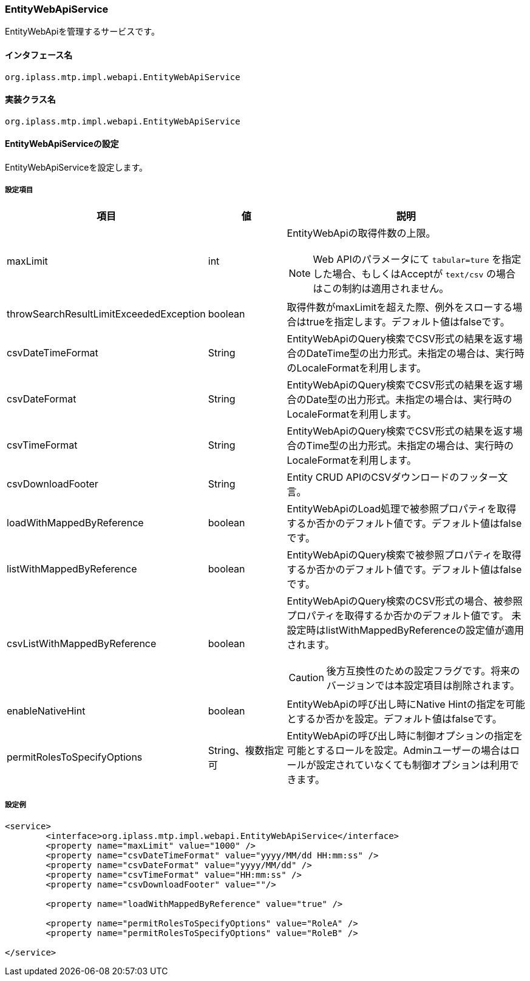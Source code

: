 [[EntityWebApiService]]
=== EntityWebApiService
EntityWebApiを管理するサービスです。

==== インタフェース名
----
org.iplass.mtp.impl.webapi.EntityWebApiService
----

==== 実装クラス名
----
org.iplass.mtp.impl.webapi.EntityWebApiService
----

==== EntityWebApiServiceの設定
EntityWebApiServiceを設定します。

===== 設定項目
[cols="1,1,3a", options="header"]
|===
| 項目 | 値 | 説明
| maxLimit | int | EntityWebApiの取得件数の上限。

NOTE: Web APIのパラメータにて `tabular=ture` を指定した場合、もしくはAcceptが `text/csv`  の場合はこの制約は適用されません。
| throwSearchResultLimitExceededException | boolean | 取得件数がmaxLimitを超えた際、例外をスローする場合はtrueを指定します。デフォルト値はfalseです。
| csvDateTimeFormat | String | EntityWebApiのQuery検索でCSV形式の結果を返す場合のDateTime型の出力形式。未指定の場合は、実行時のLocaleFormatを利用します。
| csvDateFormat | String | EntityWebApiのQuery検索でCSV形式の結果を返す場合のDate型の出力形式。未指定の場合は、実行時のLocaleFormatを利用します。
| csvTimeFormat | String | EntityWebApiのQuery検索でCSV形式の結果を返す場合のTime型の出力形式。未指定の場合は、実行時のLocaleFormatを利用します。
| csvDownloadFooter | String | Entity CRUD APIのCSVダウンロードのフッター文言。
| loadWithMappedByReference | boolean | EntityWebApiのLoad処理で被参照プロパティを取得するか否かのデフォルト値です。デフォルト値はfalseです。
| listWithMappedByReference | boolean | EntityWebApiのQuery検索で被参照プロパティを取得するか否かのデフォルト値です。デフォルト値はfalseです。
| csvListWithMappedByReference | boolean | EntityWebApiのQuery検索のCSV形式の場合、被参照プロパティを取得するか否かのデフォルト値です。
未設定時はlistWithMappedByReferenceの設定値が適用されます。

CAUTION: 後方互換性のための設定フラグです。将来のバージョンでは本設定項目は削除されます。
| enableNativeHint | boolean | EntityWebApiの呼び出し時にNative Hintの指定を可能とするか否かを設定。デフォルト値はfalseです。
| permitRolesToSpecifyOptions | String、複数指定可 | EntityWebApiの呼び出し時に制御オプションの指定を可能とするロールを設定。Adminユーザーの場合はロールが設定されていなくても制御オプションは利用できます。
|===

===== 設定例
[source,xml]
----
<service>
	<interface>org.iplass.mtp.impl.webapi.EntityWebApiService</interface>
	<property name="maxLimit" value="1000" />
	<property name="csvDateTimeFormat" value="yyyy/MM/dd HH:mm:ss" />
	<property name="csvDateFormat" value="yyyy/MM/dd" />
	<property name="csvTimeFormat" value="HH:mm:ss" />
	<property name="csvDownloadFooter" value=""/>

	<property name="loadWithMappedByReference" value="true" />

	<property name="permitRolesToSpecifyOptions" value="RoleA" />
	<property name="permitRolesToSpecifyOptions" value="RoleB" />

</service>
----
